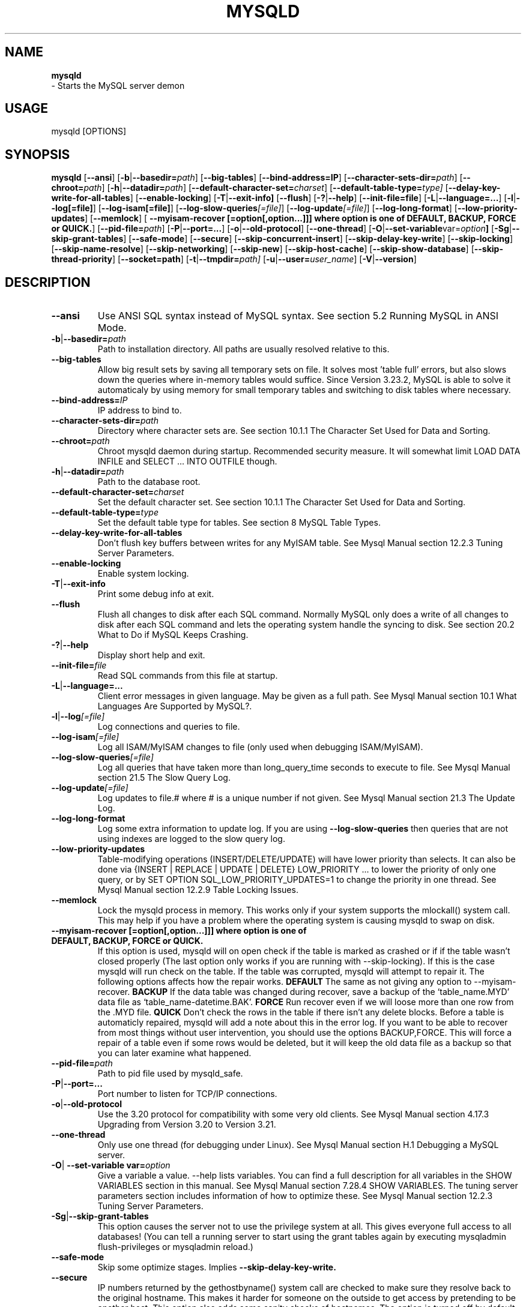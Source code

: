 .TH MYSQLD 1 "19 December 2000"
.SH NAME
.BR mysqld
 \- Starts the MySQL server demon
.SH USAGE
mysqld [OPTIONS]
.SH SYNOPSIS
.B mysqld
.RB [ \-\-ansi ]
.RB [ \-b | \-\-basedir=\fP\fIpath\fP ]
.RB [ \-\-big-tables ]
.RB [ \-\-bind\-address=IP ]
.RB [ \-\-character\-sets\-dir=\fP\fIpath\fP ]
.RB [ \-\-chroot=\fP\fIpath\fP ]
.RB [ \-h | \-\-datadir=\fP\fIpath\fP ]
.RB [ \-\-default\-character\-set=\fP\fIcharset\fP ]
.RB [ \-\-default\-table\-type=\fP\fItype \fP]
.RB [ \-\-delay\-key\-write\-for\-all\-tables ]
.RB [ \-\-enable\-locking ]
.RB [ \-T | \-\-exit\-info] 
.RB [ \-\-flush ]
.RB [ \-? | \-\-help ]
.RB [ \-\-init\-file=file ]
.RB [ \-L | \-\-language=... ]
.RB [ \-l | \-\-log[=file] ]
.RB [ \-\-log\-isam[=file] ]
.RB [ \-\-log\-slow\-queries\fP\fI[=file]\fP ]
.RB [ \-\-log\-update\fP\fI[=file]\fP ]
.RB [ \-\-log\-long\-format ]
.RB [ \-\-low\-priority\-updates ]
.RB [ \-\-memlock ]
.RB [ " \-\-myisam\-recover [=option[,option...]]] where option is one of DEFAULT, BACKUP, FORCE or QUICK." ]
.RB [ \-\-pid\-file=\fP\fIpath\fP ]
.RB [ \-P | \-\-port=... ]
.RB [ \-o | \-\-old\-protocol ]
.RB [ \-\-one\-thread ]
.RB [ \-O | \-\-set\-variable var=\fP\fIoption\fP ]
.RB [ \-Sg | \-\-skip\-grant\-tables ]
.RB [ \-\-safe\-mode ]
.RB [ \-\-secure ]
.RB [ \-\-skip\-concurrent\-insert ]
.RB [ \-\-skip\-delay\-key\-write ]
.RB [ \-\-skip\-locking ]
.RB [ \-\-skip\-name\-resolve ]
.RB [ \-\-skip\-networking ]
.RB [ \-\-skip\-new ]
.RB [ \-\-skip\-host\-cache ]
.RB [ \-\-skip\-show\-database ]
.RB [ \-\-skip\-thread\-priority ]
.RB [ \-\-socket=path ]
.RB [ \-t | \-\-tmpdir=\fP\fIpath \fP]
.RB [ \-u | \-\-user=\fP\fIuser_name\fP ]
.RB [ \-V | \-\-version ]
.SH DESCRIPTION
.TP 
.BR --ansi 
Use ANSI SQL syntax instead of MySQL syntax. See section 5.2 Running MySQL in ANSI Mode. 
.TP 
.BR -b | --basedir=\fP\fIpath \fP
Path to installation directory. All paths are usually resolved relative to this. 
.TP 
.BR --big-tables 
Allow big result sets by saving all temporary sets on file. It solves most 'table full' errors, but also slows down the queries where in\-memory tables would suffice. Since Version 3.23.2, MySQL is able to solve it automaticaly by using memory for small temporary tables and switching to disk tables where necessary. 
.TP 
.BR \-\-bind\-address=\fP\fIIP \fP
IP address to bind to. 
.TP 
.BR \-\-character\-sets\-dir=\fP\fIpath \fP
Directory where character sets are. See section 10.1.1 The Character Set Used for Data and Sorting. 
.TP 
.BR \-\-chroot=\fP\fIpath \fP
Chroot mysqld daemon during startup. Recommended security measure. It will somewhat limit LOAD DATA INFILE and SELECT ... INTO OUTFILE though. 
.TP 
.BR \-h | \-\-datadir=\fP\fIpath \fP
Path to the database root. 
.TP 
.BR \-\-default\-character\-set=\fP\fIcharset \fP
Set the default character set. See section 10.1.1 The Character Set Used for Data and Sorting. 
.TP 
.BR \-\-default\-table\-type=\fP\fItype \fP
Set the default table type for tables. See section 8 MySQL Table Types. 
.TP 
.BR \-\-delay\-key\-write\-for\-all\-tables 
Don't flush key buffers between writes for any MyISAM table. See Mysql Manual section 12.2.3 Tuning Server Parameters. 
.TP 
.BR \-\-enable\-locking 
Enable system locking. 
.TP 
.BR \-T | \-\-exit\-info 
Print some debug info at exit. 
.TP 
.BR \-\-flush 
Flush all changes to disk after each SQL command. Normally MySQL only does a write of all changes to disk after each SQL command and lets the operating system handle the syncing to disk. See section 20.2 What to Do if MySQL Keeps Crashing. 
.TP 
.BR \-? | \-\-help 
Display short help and exit. 
.TP 
.BR \-\-init\-file=\fP\fIfile \fP
Read SQL commands from this file at startup. 
.TP 
.BR \-L | \-\-language=... 
Client error messages in given language. May be given as a full path. See Mysql Manual section 10.1 What Languages Are Supported by MySQL?. 
.TP 
.BR \-l | \-\-log\fP\fI[=file] \fP
Log connections and queries to file. 
.TP 
.BR \-\-log\-isam\fP\fI[=file] \fP
Log all ISAM/MyISAM changes to file (only used when debugging ISAM/MyISAM). 
.TP 
.BR \-\-log\-slow\-queries\fP\fI[=file] \fP
Log all queries that have taken more than long_query_time seconds to execute to file. See Mysql Manual section 21.5 The Slow Query Log. 
.TP 
.BR \-\-log\-update\fP\fI[=file] \fP
Log updates to file.# where # is a unique number if not given. See Mysql Manual section 21.3 The Update Log. 
.TP 
.BR \-\-log\-long\-format 
Log some extra information to update log. If you are using 
.BR \-\-log\-slow\-queries 
then queries that are not using indexes are logged to the slow query log. 
.TP 
.BR \-\-low\-priority\-updates 
Table\-modifying operations (INSERT/DELETE/UPDATE) will have lower priority than selects. It can also be done via {INSERT | REPLACE | UPDATE | DELETE} LOW_PRIORITY ... to lower the priority of only one query, or by SET OPTION SQL_LOW_PRIORITY_UPDATES=1 to change the priority in one thread. See Mysql Manual section  12.2.9 Table Locking Issues. 
.TP 
.BR \-\-memlock 
Lock the mysqld process in memory. This works only if your system supports the mlockall() system call. This may help if you have a problem where the operating system is causing mysqld to swap on disk. 
.TP 
.BR " \-\-myisam\-recover [=option[,option...]]] where option is one of DEFAULT, BACKUP, FORCE or QUICK. " 
If this option is used, mysqld will on open check if the table is marked as crashed or if if the table wasn't closed properly (The last option only works if you are running with \-\-skip\-locking). If this is the case mysqld will run check on the table. If the table was corrupted, mysqld will attempt to repair it. The following options affects how the repair works. 
.BR DEFAULT
The same as not giving any option to \-\-myisam\-recover.  
.BR BACKUP 
If the data table was changed during recover, save a backup of the `table_name.MYD' data file as `table_name\-datetime.BAK'.  
.BR FORCE 
Run recover even if we will loose more than one row from the .MYD file.  
.BR QUICK  
Don't check the rows in the table if there isn't any delete blocks.  
Before a table is automaticly repaired, mysqld will add a note about this in the error log. If you want to be able to recover from most things without user intervention, you should use the options BACKUP,FORCE. This will force a repair of a table even if some rows would be deleted, but it will keep the old data file as a backup so that you can later examine what happened. 
.TP 
.BR \-\-pid\-file=\fP\fIpath \fP
Path to pid file used by mysqld_safe. 
.TP 
.BR \-P | \-\-port=... 
Port number to listen for TCP/IP connections. 
.TP 
.BR \-o | \-\-old\-protocol 
Use the 3.20 protocol for compatibility with some very old clients. See Mysql Manual section  4.17.3 Upgrading from Version 3.20 to Version 3.21. 
.TP 
.BR \-\-one\-thread 
Only use one thread (for debugging under Linux). See Mysql Manual section  H.1 Debugging a MySQL server. 
.TP 
.BR \-O | " \-\-set\-variable var=\fP\fIoption\fP "
Give a variable a value. \-\-help lists variables. You can find a full description for all variables in the SHOW VARIABLES section in this manual. See Mysql Manual section  7.28.4 SHOW VARIABLES. The tuning server parameters section includes information of how to optimize these. See Mysql Manual section  12.2.3 Tuning Server Parameters. 
.TP 
.BR \-Sg | \-\-skip\-grant\-tables 
This option causes the server not to use the privilege system at all. This gives everyone full access to all databases! (You can tell a running server to start using the grant tables again by executing mysqladmin flush\-privileges or mysqladmin reload.) 
.TP 
.BR \-\-safe\-mode 
Skip some optimize stages. Implies 
.BR \-\-skip\-delay\-key\-write. 
.TP 
.BR \-\-secure 
IP numbers returned by the gethostbyname() system call are checked to make sure they resolve back to the original hostname. This makes it harder for someone on the outside to get access by pretending to be another host. This option also adds some sanity checks of hostnames. The option is turned off by default in MySQL Version 3.21 because sometimes it takes a long time to perform backward resolutions. MySQL Version 3.22 caches hostnames (unless \-\-skip\-host\-cache is used) and has this option enabled by default. 
.TP 
.BR \-\-skip\-concurrent\-insert 
Turn off the ability to select and insert at the same time on MyISAM tables. (This is only to be used if you think you have found a bug in this feature). 
.TP 
.BR \-\-skip\-delay\-key\-write 
Ignore the delay_key_write option for all tables. See Mysql Manual section  12.2.3 Tuning Server Parameters. 
.TP 
.BR \-\-skip\-locking 
Don't use system locking. To use isamchk or myisamchk you must shut down the server. See Mysql Manual section  1.6 How Stable Is MySQL?. Note that in MySQL Version 3.23 you can use REPAIR and CHECK to repair/check MyISAM tables. 
.TP 
.BR \-\-skip\-name\-resolve 
Hostnames are not resolved. All Host column values in the grant tables must be IP numbers or localhost. 
.TP 
.BR \-\-skip\-networking 
Don't listen for TCP/IP connections at all. All interaction with mysqld must be made via Unix sockets. This option is highly recommended for systems where only local requests are allowed. However, this option is unsuitable for systems that use MIT\-pthreads, because the MIT\-pthreads package doesn't support Unix sockets. 
.TP 
.BR \-\-skip\-new 
Don't use new, possible wrong routines. Implies 
.BR \-\-skip\-delay\-key\-write
. This will also set default table type to ISAM. See Mysql Manual section  8.3 ISAM Tables. 
.TP 
.BR \-\-skip\-host\-cache 
Never use host name cache for faster name\-ip resolution, but query DNS server on every connect instead. 
.TP 
.BR \-\-skip\-show\-database 
Don't allow 'SHOW DATABASE' commands, unless the user has process privilege. 
.TP 
.BR \-\-skip\-thread\-priority 
Disable using thread priorities for faster response time. 
.TP 
.BR \-\-socket=\fP\fIpath \fP
Socket file to use for local connections instead of default /tmp/mysql.sock. 
.TP 
.BR \-t | \-\-tmpdir=\fP\fIpath\fP 
Path for temporary files. It may be useful if your default /tmp directory resides on a partition too small to hold temporary tables. 
.TP 
.BR \-u | \-\-user=\fP\fIuser_name \fP
Run mysqld daemon as user user_name. This option is mandatory when starting mysqld as root. 
.TP 
.BR \-V | \-\-version 
Output version information and exit. 

.SH NOTE
.SH "SEE ALSO"
isamchk (1),
isamlog (1),
mysqlaccess (1),
mysqladmin (1),
mysqlbug (1),
mysqld (1),
mysqldump (1),
mysqlshow (1),
msql2mysql (1),
perror (1),
replace (1),
mysqld_safe (1),
which1 (1),
zap (1),
.SH AUTHOR
Ver 1.0, distribution 3.23.29a
Michael (Monty) Widenius (monty@tcx.se),
TCX Datakonsult AB (http://www.tcx.se).
This software comes with no warranty.
Manual page by L. (Kill-9) Pedersen 
(kill-9@kill\-9.dk), Mercurmedia Data Model Architect /
system developer (http://www.mercurmedia.com)

.\" end of man page

